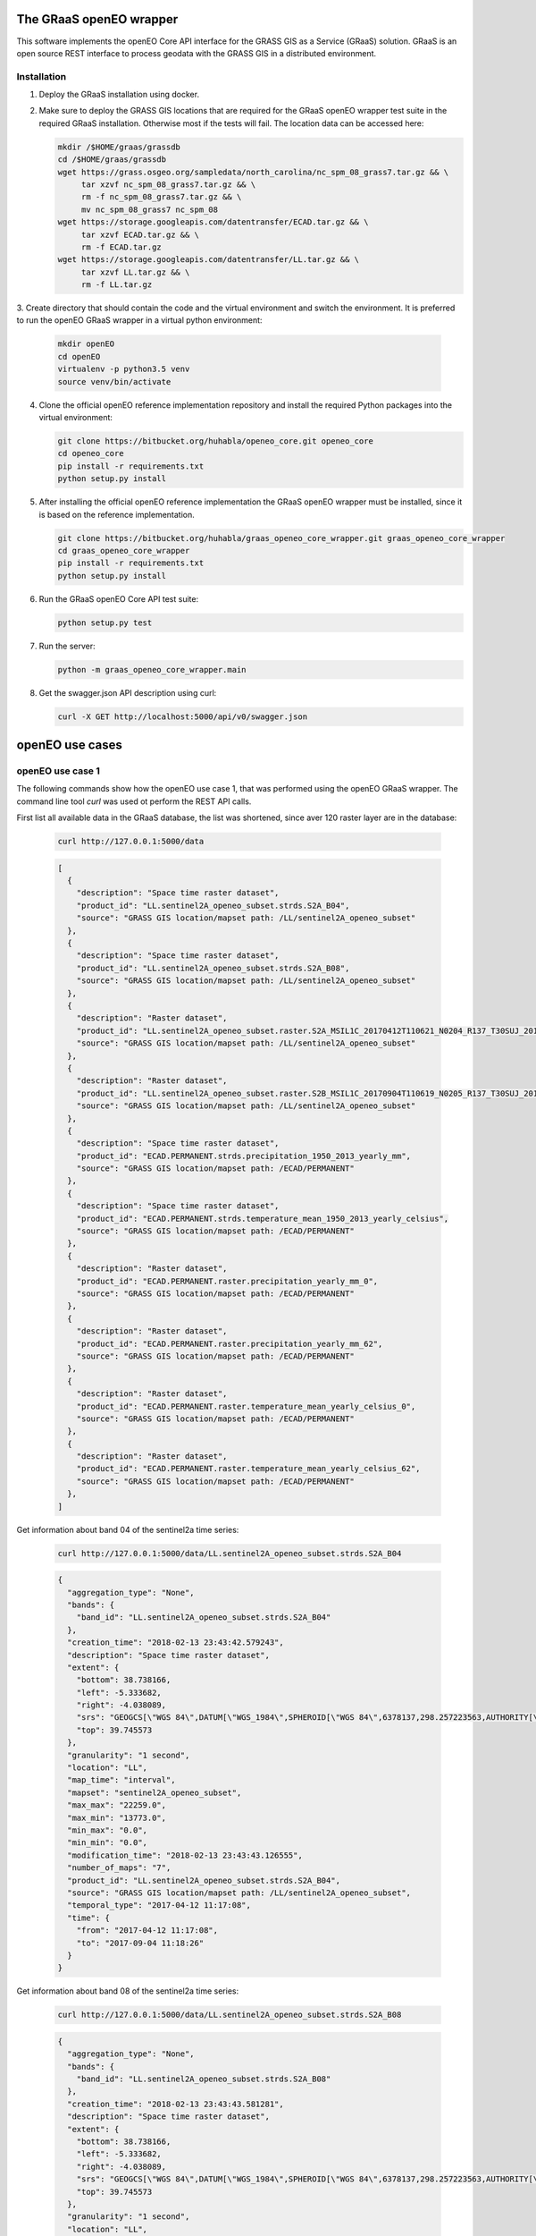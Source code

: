 ========================
The GRaaS openEO wrapper
========================

This software implements the openEO Core API interface for the GRASS GIS as a Service (GRaaS) solution.
GRaaS is an open source REST interface to process geodata with the GRASS GIS in a distributed environment.

Installation
============


1. Deploy the GRaaS installation using docker.

2. Make sure to deploy the GRASS GIS locations that are required for the GRaaS openEO wrapper test suite
   in the required GRaaS installation. Otherwise most if the tests will fail. The location data can be accessed here:

   .. code-block:: bash

      mkdir /$HOME/graas/grassdb
      cd /$HOME/graas/grassdb
      wget https://grass.osgeo.org/sampledata/north_carolina/nc_spm_08_grass7.tar.gz && \
           tar xzvf nc_spm_08_grass7.tar.gz && \
           rm -f nc_spm_08_grass7.tar.gz && \
           mv nc_spm_08_grass7 nc_spm_08
      wget https://storage.googleapis.com/datentransfer/ECAD.tar.gz && \
           tar xzvf ECAD.tar.gz && \
           rm -f ECAD.tar.gz
      wget https://storage.googleapis.com/datentransfer/LL.tar.gz && \
           tar xzvf LL.tar.gz && \
           rm -f LL.tar.gz



3. Create directory that should contain the code and the virtual environment and switch the environment.
It is preferred to run the openEO GRaaS wrapper in a virtual python environment:

   .. code-block:: bash

      mkdir openEO
      cd openEO
      virtualenv -p python3.5 venv
      source venv/bin/activate

4. Clone the official openEO reference implementation repository and install the required Python packages into the virtual environment:

   .. code-block:: bash

      git clone https://bitbucket.org/huhabla/openeo_core.git openeo_core
      cd openeo_core
      pip install -r requirements.txt
      python setup.py install

5. After installing the official openEO reference implementation the GRaaS openEO wrapper must be installed, since it is based on the reference implementation.

   .. code-block:: bash

      git clone https://bitbucket.org/huhabla/graas_openeo_core_wrapper.git graas_openeo_core_wrapper
      cd graas_openeo_core_wrapper
      pip install -r requirements.txt
      python setup.py install

6. Run the GRaaS openEO Core API test suite:

   .. code-block:: bash

      python setup.py test

7. Run the server:

   .. code-block:: bash

      python -m graas_openeo_core_wrapper.main

8. Get the swagger.json API description using curl:

   .. code-block:: bash

      curl -X GET http://localhost:5000/api/v0/swagger.json



================
openEO use cases
================

openEO use case 1
=================

The following commands show how the openEO use case 1, that was performed using the openEO GRaaS wrapper.
The command line tool *curl* was used ot perform the REST API calls.

First list all available data in the GRaaS database, the list was shortened, since aver 120 raster layer are
in the database:

   .. code-block:: bash

      curl http://127.0.0.1:5000/data

   .. code-block:: json

        [
          {
            "description": "Space time raster dataset",
            "product_id": "LL.sentinel2A_openeo_subset.strds.S2A_B04",
            "source": "GRASS GIS location/mapset path: /LL/sentinel2A_openeo_subset"
          },
          {
            "description": "Space time raster dataset",
            "product_id": "LL.sentinel2A_openeo_subset.strds.S2A_B08",
            "source": "GRASS GIS location/mapset path: /LL/sentinel2A_openeo_subset"
          },
          {
            "description": "Raster dataset",
            "product_id": "LL.sentinel2A_openeo_subset.raster.S2A_MSIL1C_20170412T110621_N0204_R137_T30SUJ_20170412T111708_B04",
            "source": "GRASS GIS location/mapset path: /LL/sentinel2A_openeo_subset"
          },
          {
            "description": "Raster dataset",
            "product_id": "LL.sentinel2A_openeo_subset.raster.S2B_MSIL1C_20170904T110619_N0205_R137_T30SUJ_20170904T111825_B08",
            "source": "GRASS GIS location/mapset path: /LL/sentinel2A_openeo_subset"
          },
          {
            "description": "Space time raster dataset",
            "product_id": "ECAD.PERMANENT.strds.precipitation_1950_2013_yearly_mm",
            "source": "GRASS GIS location/mapset path: /ECAD/PERMANENT"
          },
          {
            "description": "Space time raster dataset",
            "product_id": "ECAD.PERMANENT.strds.temperature_mean_1950_2013_yearly_celsius",
            "source": "GRASS GIS location/mapset path: /ECAD/PERMANENT"
          },
          {
            "description": "Raster dataset",
            "product_id": "ECAD.PERMANENT.raster.precipitation_yearly_mm_0",
            "source": "GRASS GIS location/mapset path: /ECAD/PERMANENT"
          },
          {
            "description": "Raster dataset",
            "product_id": "ECAD.PERMANENT.raster.precipitation_yearly_mm_62",
            "source": "GRASS GIS location/mapset path: /ECAD/PERMANENT"
          },
          {
            "description": "Raster dataset",
            "product_id": "ECAD.PERMANENT.raster.temperature_mean_yearly_celsius_0",
            "source": "GRASS GIS location/mapset path: /ECAD/PERMANENT"
          },
          {
            "description": "Raster dataset",
            "product_id": "ECAD.PERMANENT.raster.temperature_mean_yearly_celsius_62",
            "source": "GRASS GIS location/mapset path: /ECAD/PERMANENT"
          },
        ]


Get information about band 04 of the sentinel2a  time series:

   .. code-block:: bash

      curl http://127.0.0.1:5000/data/LL.sentinel2A_openeo_subset.strds.S2A_B04

   .. code-block:: json

        {
          "aggregation_type": "None",
          "bands": {
            "band_id": "LL.sentinel2A_openeo_subset.strds.S2A_B04"
          },
          "creation_time": "2018-02-13 23:43:42.579243",
          "description": "Space time raster dataset",
          "extent": {
            "bottom": 38.738166,
            "left": -5.333682,
            "right": -4.038089,
            "srs": "GEOGCS[\"WGS 84\",DATUM[\"WGS_1984\",SPHEROID[\"WGS 84\",6378137,298.257223563,AUTHORITY[\"EPSG\",\"7030\"]],AUTHORITY[\"EPSG\",\"6326\"]],PRIMEM[\"Greenwich\",0,AUTHORITY[\"EPSG\",\"8901\"]],UNIT[\"degree\",0.0174532925199433,AUTHORITY[\"EPSG\",\"9122\"]],AUTHORITY[\"EPSG\",\"4326\"]]\n",
            "top": 39.745573
          },
          "granularity": "1 second",
          "location": "LL",
          "map_time": "interval",
          "mapset": "sentinel2A_openeo_subset",
          "max_max": "22259.0",
          "max_min": "13773.0",
          "min_max": "0.0",
          "min_min": "0.0",
          "modification_time": "2018-02-13 23:43:43.126555",
          "number_of_maps": "7",
          "product_id": "LL.sentinel2A_openeo_subset.strds.S2A_B04",
          "source": "GRASS GIS location/mapset path: /LL/sentinel2A_openeo_subset",
          "temporal_type": "2017-04-12 11:17:08",
          "time": {
            "from": "2017-04-12 11:17:08",
            "to": "2017-09-04 11:18:26"
          }
        }


Get information about band 08 of the sentinel2a  time series:

   .. code-block:: bash

      curl http://127.0.0.1:5000/data/LL.sentinel2A_openeo_subset.strds.S2A_B08

   .. code-block:: json

        {
          "aggregation_type": "None",
          "bands": {
            "band_id": "LL.sentinel2A_openeo_subset.strds.S2A_B08"
          },
          "creation_time": "2018-02-13 23:43:43.581281",
          "description": "Space time raster dataset",
          "extent": {
            "bottom": 38.738166,
            "left": -5.333682,
            "right": -4.038089,
            "srs": "GEOGCS[\"WGS 84\",DATUM[\"WGS_1984\",SPHEROID[\"WGS 84\",6378137,298.257223563,AUTHORITY[\"EPSG\",\"7030\"]],AUTHORITY[\"EPSG\",\"6326\"]],PRIMEM[\"Greenwich\",0,AUTHORITY[\"EPSG\",\"8901\"]],UNIT[\"degree\",0.0174532925199433,AUTHORITY[\"EPSG\",\"9122\"]],AUTHORITY[\"EPSG\",\"4326\"]]\n",
            "top": 39.745573
          },
          "granularity": "1 second",
          "location": "LL",
          "map_time": "interval",
          "mapset": "sentinel2A_openeo_subset",
          "max_max": "23033.0",
          "max_min": "20256.0",
          "min_max": "0.0",
          "min_min": "0.0",
          "modification_time": "2018-02-13 23:43:44.111735",
          "number_of_maps": "7",
          "product_id": "LL.sentinel2A_openeo_subset.strds.S2A_B08",
          "source": "GRASS GIS location/mapset path: /LL/sentinel2A_openeo_subset",
          "temporal_type": "2017-04-12 11:17:08",
          "time": {
            "from": "2017-04-12 11:17:08",
            "to": "2017-09-04 11:18:26"
          }
        }

List process information about all processes that are available for computation:

   .. code-block:: bash

      curl http://127.0.0.1:5000/processes

   .. code-block:: json

      [
        "udf_reduce_time",
        "min_time",
        "NDVI",
        "filter_daterange",
        "filter_bbox"
      ]


Get information about each available process:

   .. code-block:: bash

      curl http://127.0.0.1:5000/processes/udf_reduce_time

   .. code-block:: json

      {
        "args": {
          "collections": {
            "description": "array of input collections with one element"
          },
          "python_file_url": {
            "description": "The public URL to the python file that contains the udf"
          }
        },
        "description": "Apply a user defined function (UDF) to a time series of raster layers that produces a single raster layer as output.",
        "process_id": "udf_reduce_time"
      }

   .. code-block:: bash

      curl http://127.0.0.1:5000/processes/min_time

   .. code-block:: json

      {
        "args": {
          "collections": {
            "description": "array of input collections with one element"
          }
        },
        "description": "Finds the minimum value of time series for all bands of the input dataset.",
        "process_id": "min_time"
      }

   .. code-block:: bash

      curl http://127.0.0.1:5000/processes/NDVI

   .. code-block:: json

      {
        "args": {
          "collections": {
            "description": "array of input collections with one element"
          },
          "nir": {
            "description": "reference to the nir band"
          },
          "red": {
            "description": "reference to the red band"
          }
        },
        "description": "Compute the NDVI based on the red and nir bands of the input dataset.",
        "process_id": "NDVI"
      }

   .. code-block:: bash

      curl http://127.0.0.1:5000/processes/filter_daterange

   .. code-block:: json

      {
        "args": {
          "collections": {
            "description": "array of input collections with one element"
          },
          "from": {
            "description": "start date"
          },
          "to": {
            "description": "end date"
          }
        },
        "description": "Drops observations from a collection that have been captured before a start or after a given end date.",
        "process_id": "filter_daterange"
      }

   .. code-block:: bash

      curl http://127.0.0.1:5000/processes/filter_bbox

   .. code-block:: json

        {
          "args": {
            "bottom": {
              "description": "bottom boundary (latitude / northing)",
              "required": true
            },
            "collections": {
              "description": "array of input collections with one element"
            },
            "ewres": {
              "description": "East-west resolution in mapset units",
              "required": true
            },
            "left": {
              "description": "left boundary (longitude / easting)",
              "required": true
            },
            "nsres": {
              "description": "North-south resolution in mapset units",
              "required": true
            },
            "right": {
              "description": "right boundary (longitude / easting)",
              "required": true
            },
            "srs": {
              "description": "spatial reference system of boundaries as proj4 or EPSG:12345 like string"
            },
            "top": {
              "description": "top boundary (latitude / northing)",
              "required": true
            }
          },
          "description": "Drops observations from a collection that are located outside of a given bounding box.",
          "process_id": "filter_bbox"
        }

Create the process gaph as JSON code and send it via **curl** to the backend as a processing job:

   .. code-block:: bash

      JSON='{
          "process_graph": {
              "process_id": "min_time",
              "args": {
                  "collections": [{
                      "process_id": "NDVI",
                      "args": {
                          "collections": [{
                              "process_id": "filter_daterange",
                              "args": {
                                  "collections": [{
                                      "process_id": "filter_bbox",
                                      "args": {
                                          "collections": [{
                                              "product_id": "LL.sentinel2A_openeo_subset.strds.S2A_B04"
                                          }],
                                          "left": -5.0,
                                          "right": -4.98,
                                          "top": 39.12,
                                          "bottom": 39.1,
                                          "ewres": 0.1,
                                          "nsres": 0.1,
                                          "srs": "EPSG:4326"
                                      }
                                  }],
                                  "from": "2017-04-12 11:17:08",
                                  "to": "2017-09-04 11:18:26"
                              }
                          },
                              {
                                  "process_id": "filter_daterange",
                                  "args": {
                                      "collections": [{
                                          "process_id": "filter_bbox",
                                          "args": {
                                              "collections": [{
                                                  "product_id": "LL.sentinel2A_openeo_subset.strds.S2A_B08"
                                              }],
                                              "left": -5.0,
                                              "right": -4.98,
                                              "top": 39.12,
                                              "bottom": 39.1,
                                              "ewres": 0.1,
                                              "nsres": 0.1,
                                              "srs": "EPSG:4326"
                                          }
                                      }],
                                      "from": "2017-04-12 11:17:08",
                                      "to": "2017-09-04 11:18:26"
                                  }
                              }],
                          "red": "S2A_B04",
                          "nir": "S2A_B08"
                      }
                  }]
              }
          }
      }'

   .. code-block:: bash

      curl -H "Content-Type: application/json" -X POST -d "${JSON}" http://127.0.0.1:5000/jobs

   .. code-block:: json

        {
          "job_id": "resource_id-ceaf3f1b-bbe9-41f4-b5f6-cb95815fb840",
          "job_info": {
            "accept_datetime": "2018-03-05 13:16:06.266574",
            "accept_timestamp": 1520255766.266574,
            "api_info": {
              "endpoint": "asyncpersistentresource",
              "method": "POST",
              "path": "/locations/LL/mapsets/openeo_mapset_0/processing_async",
              "request_url": "http://localhost:8080/locations/LL/mapsets/openeo_mapset_0/processing_async"
            },
            "datetime": "2018-03-05 13:16:06.267095",
            "http_code": 200,
            "message": "Resource accepted",
            "process_results": {},
            "resource_id": "resource_id-ceaf3f1b-bbe9-41f4-b5f6-cb95815fb840",
            "status": "accepted",
            "time_delta": 0.0005362033843994141,
            "timestamp": 1520255766.267094,
            "urls": {
              "resources": [],
              "status": "http://localhost:8080/status/user/resource_id-ceaf3f1b-bbe9-41f4-b5f6-cb95815fb840"
            },
            "user_id": "user"
          }
        }


We need to poll for the final result using the job id, since the request is asynchronous:

   .. code-block:: bash

      curl -X GET http://127.0.0.1:5000/jobs/resource_id-ceaf3f1b-bbe9-41f4-b5f6-cb95815fb840

   .. code-block:: json

        {
          "consumed_credits": 3.9191691875457764,
          "job_id": "resource_id-ceaf3f1b-bbe9-41f4-b5f6-cb95815fb840",
          "job_info": {
            "accept_datetime": "2018-03-05 13:16:06.266574",
            "accept_timestamp": 1520255766.266574,
            "api_info": {
              "endpoint": "asyncpersistentresource",
              "method": "POST",
              "path": "/locations/LL/mapsets/openeo_mapset_0/processing_async",
              "request_url": "http://localhost:8080/locations/LL/mapsets/openeo_mapset_0/processing_async"
            },
            "datetime": "2018-03-05 13:16:10.185691",
            "http_code": 200,
            "message": "Processing successfully finished",
            "process_log": [
              {
                "executable": "g.region",
                "parameter": [
                  "n=39.12",
                  "s=39.1",
                  "e=-4.98",
                  "w=-5.0",
                  "ewres=0.1",
                  "nsres=0.1"
                ],
                "return_code": 0,
                "run_time": 0.05015707015991211,
                "stderr": [
                  ""
                ],
                "stdout": ""
              },
              {
                "executable": "t.rast.extract",
                "parameter": [
                  "input=S2A_B04@sentinel2A_openeo_subset",
                  "where=start_time >= '2017-04-12 11:17:08' AND end_time <= '2017-09-04 11:18:26'",
                  "output=S2A_B04_filter_daterange",
                  "expression=1.0 * S2A_B04@sentinel2A_openeo_subset",
                  "basename=S2A_B04_extract",
                  "suffix=num"
                ],
                "return_code": 0,
                "run_time": 0.7367391586303711,
                "stderr": [
                  "Default TGIS driver / database set to:",
                  "driver: sqlite",
                  "database: $GISDBASE/$LOCATION_NAME/$MAPSET/tgis/sqlite.db",
                  "WARNING: Temporal database connection defined as:",
                  "/graas/workspace/temp_db/gisdbase_309978074dac48fea16dd328d1d0ebb1/LL/openeo_mapset_0/tgis/sqlite.db",
                  "But database file does not exist.",
                  "Creating temporal database: /graas/workspace/temp_db/gisdbase_309978074dac48fea16dd328d1d0ebb1/LL/openeo_mapset_0/tgis/sqlite.db",
                  "0..0..100",
                  ""
                ],
                "stdout": ""
              },
              {
                "executable": "g.region",
                "parameter": [
                  "n=39.12",
                  "s=39.1",
                  "e=-4.98",
                  "w=-5.0",
                  "ewres=0.1",
                  "nsres=0.1"
                ],
                "return_code": 0,
                "run_time": 0.05015397071838379,
                "stderr": [
                  ""
                ],
                "stdout": ""
              },
              {
                "executable": "t.rast.extract",
                "parameter": [
                  "input=S2A_B08@sentinel2A_openeo_subset",
                  "where=start_time >= '2017-04-12 11:17:08' AND end_time <= '2017-09-04 11:18:26'",
                  "output=S2A_B08_filter_daterange",
                  "expression=1.0 * S2A_B08@sentinel2A_openeo_subset",
                  "basename=S2A_B08_extract",
                  "suffix=num"
                ],
                "return_code": 0,
                "run_time": 0.8135900497436523,
                "stderr": [
                  "0..0..100",
                  ""
                ],
                "stdout": ""
              },
              {
                "executable": "t.rast.mapcalc",
                "parameter": [
                  "expression=S2A_B08_filter_daterange_NDVI = float((S2A_B08_filter_daterange - S2A_B04_filter_daterange)/(S2A_B08_filter_daterange + S2A_B04_filter_daterange))",
                  "inputs=S2A_B08_filter_daterange,S2A_B04_filter_daterange",
                  "basename=ndvi",
                  "output=S2A_B08_filter_daterange_NDVI"
                ],
                "return_code": 0,
                "run_time": 0.7953689098358154,
                "stderr": [
                  "Starting temporal sampling...",
                  "Starting mapcalc computation...",
                  "14..28..42..57..71..85..100",
                  "Starting map registration in temporal database...",
                  "14..28..42..57..71..85..100",
                  ""
                ],
                "stdout": ""
              },
              {
                "executable": "t.rast.colors",
                "parameter": [
                  "input=S2A_B08_filter_daterange_NDVI",
                  "color=ndvi"
                ],
                "return_code": 0,
                "run_time": 0.5513560771942139,
                "stderr": [
                  "Color table for raster map <ndvi_1@openeo_mapset_0> set to 'ndvi'",
                  "Color table for raster map <ndvi_2@openeo_mapset_0> set to 'ndvi'",
                  "Color table for raster map <ndvi_3@openeo_mapset_0> set to 'ndvi'",
                  "Color table for raster map <ndvi_4@openeo_mapset_0> set to 'ndvi'",
                  "Color table for raster map <ndvi_5@openeo_mapset_0> set to 'ndvi'",
                  "Color table for raster map <ndvi_6@openeo_mapset_0> set to 'ndvi'",
                  "Color table for raster map <ndvi_7@openeo_mapset_0> set to 'ndvi'",
                  ""
                ],
                "stdout": ""
              },
              {
                "executable": "t.rast.series",
                "parameter": [
                  "input=S2A_B08_filter_daterange_NDVI",
                  "method=minimum",
                  "output=S2A_B08_filter_daterange_NDVI_min_time",
                  "-t"
                ],
                "return_code": 0,
                "run_time": 0.4821140766143799,
                "stderr": [
                  "0..100",
                  ""
                ],
                "stdout": ""
              }
            ],
            "process_results": {},
            "progress": {
              "num_of_steps": 7,
              "step": 7
            },
            "resource_id": "resource_id-ceaf3f1b-bbe9-41f4-b5f6-cb95815fb840",
            "status": "finished",
            "time_delta": 3.9191691875457764,
            "timestamp": 1520255770.185688,
            "urls": {
              "resources": [],
              "status": "http://localhost:8080/status/user/resource_id-ceaf3f1b-bbe9-41f4-b5f6-cb95815fb840"
            },
            "user_id": "user"
          },
          "last_update": "2018-03-05 13:16:10.185691",
          "process_graph": {
            "process_graph": {
              "args": {
                "collections": [
                  {
                    "args": {
                      "collections": [
                        {
                          "args": {
                            "collections": [
                              {
                                "args": {
                                  "bottom": 39.1,
                                  "collections": [
                                    {
                                      "product_id": "LL.sentinel2A_openeo_subset.strds.S2A_B04"
                                    }
                                  ],
                                  "ewres": 0.1,
                                  "left": -5.0,
                                  "nsres": 0.1,
                                  "right": -4.98,
                                  "srs": "EPSG:4326",
                                  "top": 39.12
                                },
                                "process_id": "filter_bbox"
                              }
                            ],
                            "from": "2017-04-12 11:17:08",
                            "to": "2017-09-04 11:18:26"
                          },
                          "process_id": "filter_daterange"
                        },
                        {
                          "args": {
                            "collections": [
                              {
                                "args": {
                                  "bottom": 39.1,
                                  "collections": [
                                    {
                                      "product_id": "LL.sentinel2A_openeo_subset.strds.S2A_B08"
                                    }
                                  ],
                                  "ewres": 0.1,
                                  "left": -5.0,
                                  "nsres": 0.1,
                                  "right": -4.98,
                                  "srs": "EPSG:4326",
                                  "top": 39.12
                                },
                                "process_id": "filter_bbox"
                              }
                            ],
                            "from": "2017-04-12 11:17:08",
                            "to": "2017-09-04 11:18:26"
                          },
                          "process_id": "filter_daterange"
                        }
                      ],
                      "nir": "S2A_B08",
                      "red": "S2A_B04"
                    },
                    "process_id": "NDVI"
                  }
                ]
              },
              "process_id": "min_time"
            }
          },
          "status": "finished",
          "submitted": "2018-03-05 13:16:06.266574",
          "user_id": "user"
        }


Several raster time series datasets were produced in the process, that are now available:

   .. code-block:: bash

      curl http://127.0.0.1:5000/data

   .. code-block:: json

      [
          {
            "description": "Space time raster dataset",
            "product_id": "LL.openeo_mapset_0.strds.S2A_B04_filter_daterange",
            "source": "GRASS GIS location/mapset path: /LL/openeo_mapset_0"
          },
          {
            "description": "Space time raster dataset",
            "product_id": "LL.openeo_mapset_0.strds.S2A_B08_filter_daterange",
            "source": "GRASS GIS location/mapset path: /LL/openeo_mapset_0"
          },
          {
            "description": "Space time raster dataset",
            "product_id": "LL.openeo_mapset_0.strds.S2A_B08_filter_daterange_NDVI",
            "source": "GRASS GIS location/mapset path: /LL/openeo_mapset_0"
          },
          {
            "description": "Raster dataset",
            "product_id": "LL.openeo_mapset_0.raster.S2A_B08_filter_daterange_NDVI_min_time",
            "source": "GRASS GIS location/mapset path: /LL/openeo_mapset_0"
          }
      ]

We inspect the new NDVI time series:

   .. code-block:: bash

      curl http://127.0.0.1:5000/data/LL.openeo_mapset_0.strds.S2A_B08_filter_daterange_NDVI

   .. code-block:: json

        {
          "aggregation_type": "None",
          "bands": {
            "band_id": "LL.openeo_mapset_0.strds.S2A_B08_filter_daterange_NDVI"
          },
          "creation_time": "2018-03-05 13:16:08.887256",
          "description": "Space time raster dataset",
          "extent": {
            "bottom": 39.1,
            "left": -5.0,
            "right": -4.98,
            "srs": "GEOGCS[\"WGS 84\",DATUM[\"WGS_1984\",SPHEROID[\"WGS 84\",6378137,298.257223563,AUTHORITY[\"EPSG\",\"7030\"]],AUTHORITY[\"EPSG\",\"6326\"]],PRIMEM[\"Greenwich\",0,AUTHORITY[\"EPSG\",\"8901\"]],UNIT[\"degree\",0.0174532925199433,AUTHORITY[\"EPSG\",\"9122\"]],AUTHORITY[\"EPSG\",\"4326\"]]\n",
            "top": 39.12
          },
          "granularity": "1 second",
          "location": "LL",
          "map_time": "interval",
          "mapset": "openeo_mapset_0",
          "max_max": "0.457208",
          "max_min": "0.217788",
          "min_max": "0.457208",
          "min_min": "0.217788",
          "modification_time": "2018-03-05 13:16:08.909709",
          "number_of_maps": "7",
          "product_id": "LL.openeo_mapset_0.strds.S2A_B08_filter_daterange_NDVI",
          "source": "GRASS GIS location/mapset path: /LL/openeo_mapset_0",
          "temporal_type": "2017-04-12 11:17:08",
          "time": {
            "from": "2017-04-12 11:17:08",
            "to": "2017-09-04 11:18:26"
          }
        }

Information about the time reduced NDVI raster layer:

   .. code-block:: bash

      curl http://127.0.0.1:5000/data/LL.openeo_mapset_0.raster.S2A_B08_filter_daterange_NDVI_min_time

   .. code-block:: json

        {
          "description": "Raster dataset",
          "extent": {
            "bottom": 39.1,
            "left": -5.0,
            "right": -4.98,
            "srs": "GEOGCS[\"WGS 84\",DATUM[\"WGS_1984\",SPHEROID[\"WGS 84\",6378137,298.257223563,AUTHORITY[\"EPSG\",\"7030\"]],AUTHORITY[\"EPSG\",\"6326\"]],PRIMEM[\"Greenwich\",0,AUTHORITY[\"EPSG\",\"8901\"]],UNIT[\"degree\",0.0174532925199433,AUTHORITY[\"EPSG\",\"9122\"]],AUTHORITY[\"EPSG\",\"4326\"]]\n",
            "top": 39.12
          },
          "location": "LL",
          "mapset": "openeo_mapset_0",
          "product_id": "LL.openeo_mapset_0.raster.S2A_B08_filter_daterange_NDVI_min_time",
          "source": "GRASS GIS location/mapset path: /LL/openeo_mapset_0"
        }

